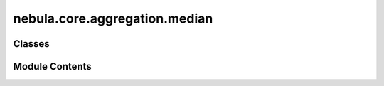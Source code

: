 nebula.core.aggregation.median
==============================

.. py:module:: nebula.core.aggregation.median


Classes
-------

.. autoapisummary::

   nebula.core.aggregation.median.Median


Module Contents
---------------

.. py:class:: Median(config=None, **kwargs)

   Bases: :py:obj:`nebula.core.aggregation.aggregator.Aggregator`


   Aggregator: Median
   Authors: Dong Yin et al et al.
   Year: 2021
   Note: https://arxiv.org/pdf/1803.01498.pdf


   .. py:method:: get_median(weights)


   .. py:method:: run_aggregation(models)


